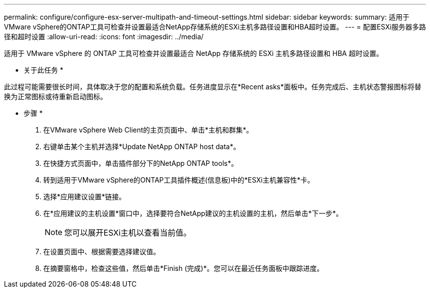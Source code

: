 ---
permalink: configure/configure-esx-server-multipath-and-timeout-settings.html 
sidebar: sidebar 
keywords:  
summary: 适用于VMware vSphere的ONTAP工具可检查并设置最适合NetApp存储系统的ESXi主机多路径设置和HBA超时设置。 
---
= 配置ESXi服务器多路径和超时设置
:allow-uri-read: 
:icons: font
:imagesdir: ../media/


[role="lead"]
适用于 VMware vSphere 的 ONTAP 工具可检查并设置最适合 NetApp 存储系统的 ESXi 主机多路径设置和 HBA 超时设置。

* 关于此任务 *

此过程可能需要很长时间，具体取决于您的配置和系统负载。任务进度显示在*Recent asks*面板中。任务完成后、主机状态警报图标将替换为正常图标或待重新启动图标。

* 步骤 *

. 在VMware vSphere Web Client的主页页面中、单击*主机和群集*。
. 右键单击某个主机并选择*Update NetApp ONTAP host data*。
. 在快捷方式页面中，单击插件部分下的NetApp ONTAP tools*。
. 转到适用于VMware vSphere的ONTAP工具插件概述(信息板)中的*ESXi主机兼容性*卡。
. 选择*应用建议设置*链接。
. 在*应用建议的主机设置*窗口中，选择要符合NetApp建议的主机设置的主机，然后单击*下一步*。
+

NOTE: 您可以展开ESXi主机以查看当前值。

. 在设置页面中、根据需要选择建议值。
. 在摘要窗格中，检查这些值，然后单击*Finish (完成)*。您可以在最近任务面板中跟踪进度。


